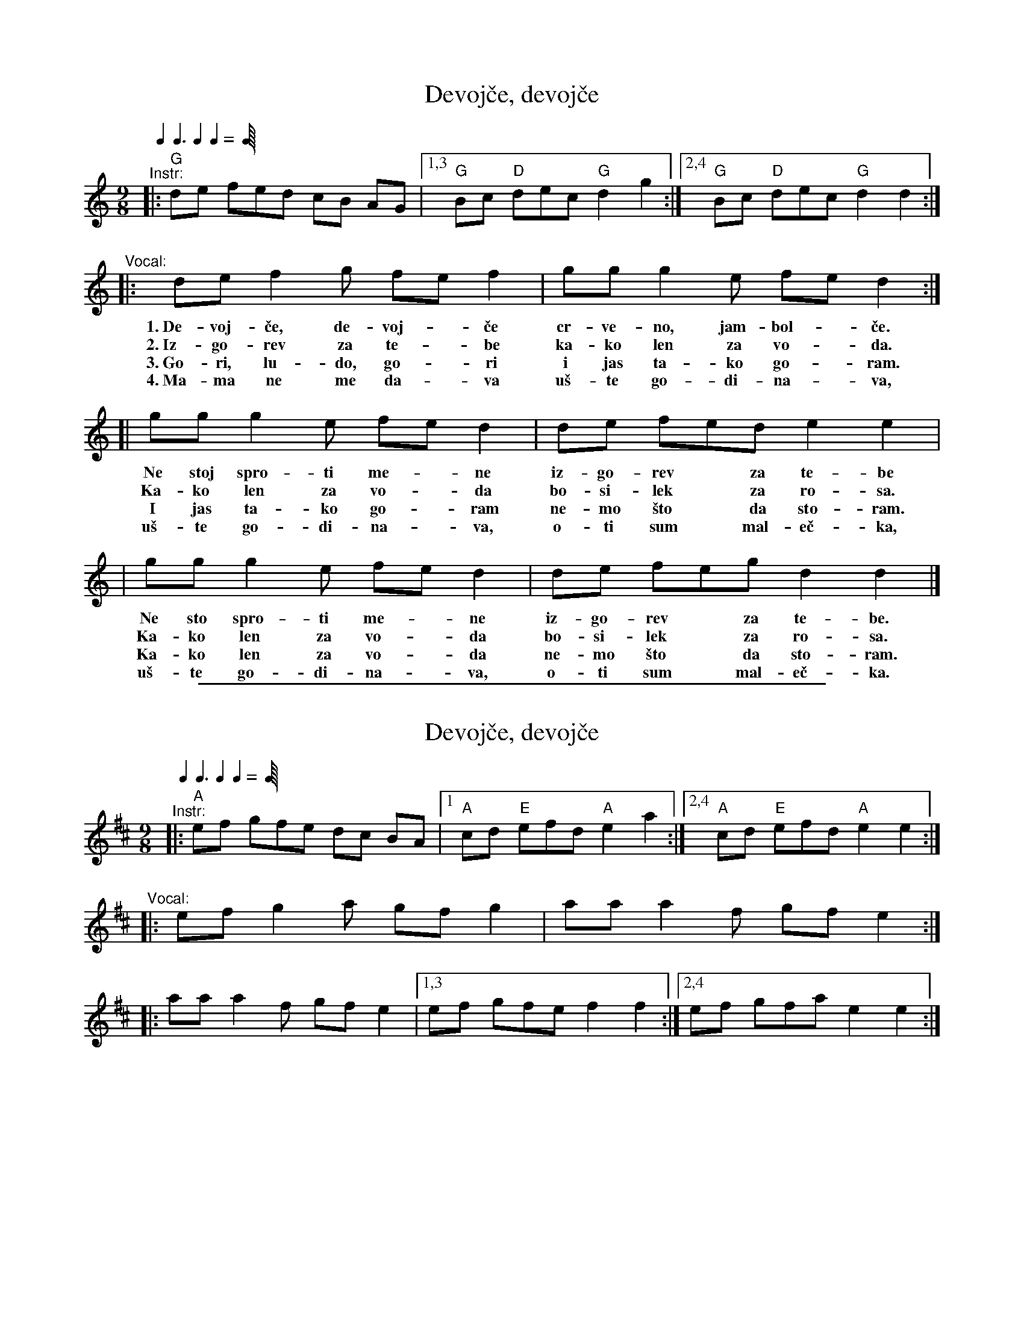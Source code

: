 
X: 1
T: Devoj\vce, devoj\vce
Z: 2008 John Chambers <jc:trillian.mit.edu>
N: Lyrics from http://www.gugalyrics.com/ et al.
Q: 2/8 3/8 2/8 2/8
M: 9/8
L: 1/8
K: Gmix
"^Instr:"\
|: "G"de fed cB AG |1,3 "G"Bc "D"dec "G"d2 g2 :|2,4 "G"Bc "D"dec "G"d2 d2 :|
"^Vocal:"\
|: de f2g fe f2 | gg g2e fe d2 :|
w: 1.~De-voj-\vce, de-voj-*\vce cr-ve-no, jam-bol-*\vce.
w: 2.~Iz-go-rev za te-*be ka-ko len za vo-*da.
w: 3.~Go-ri, lu-do, go-*ri i jas ta-ko go-*ram.
w: 4.~Ma-ma ne me da-*va u\vs-te go-di-na-*va,
[| gg g2e fe d2 | de fed e2 e2 |
w: Ne stoj spro-ti me-*ne iz-go-rev* za te-be
w: Ka-ko len za vo-*da bo-si-lek* za ro-sa.
w: I jas ta-ko go-*ram ne-mo \vsto* da sto-ram.
w: u\vs-te go-di-na-*va, o-ti sum* mal-e\vc-ka,
| gg g2e fe d2 | de feg d2 d2 |]
w: Ne sto spro-ti me-*ne iz-go-rev* za te-be.
w: Ka-ko len za vo-*da bo-si-lek* za ro-sa.
w: Ka-ko len za vo-*da ne-mo \vsto* da sto-ram.
w: u\vs-te go-di-na-*va, o-ti sum* mal-e\vc-ka.

%%sep 1 1 500

X: 1
T: Devoj\vce, devoj\vce
M: 9/8
Q: 2/8 3/8 2/8 2/8
L: 1/8
K: Amix
"^Instr:"\
|: "A"ef gfe dc BA |1 "A"cd "E"efd "A"e2 a2 :|2,4 "A"cd "E"efd "A"e2 e2 :|
"^Vocal:"\
|: ef g2a gf g2 | aa a2f gf e2 :|
|: aa a2f gf e2 |1,3 ef gfe f2 f2 :|2,4 ef gfa e2 e2 :|
